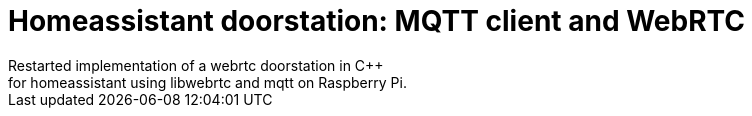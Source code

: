 = Homeassistant doorstation: MQTT client and WebRTC  
Restarted implementation of a webrtc doorstation in C++ 
for homeassistant using libwebrtc and mqtt on Raspberry Pi.